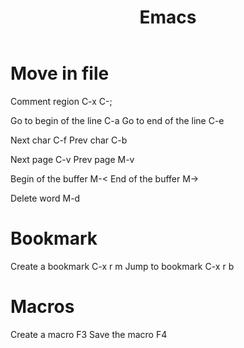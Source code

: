 #+title: Emacs

* Move in file

Comment region
C-x C-;

Go to begin of the line
C-a
Go to end of the line
C-e

Next char
C-f
Prev char
C-b

Next page
C-v
Prev page
M-v


Begin of the buffer
M-<
End of the buffer
M->

Delete word 
M-d

* Bookmark

Create a bookmark
C-x r m
Jump to bookmark 
C-x r b 


* Macros

Create a macro
F3
Save the macro
F4
